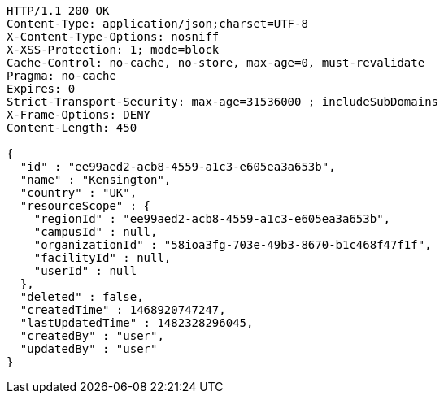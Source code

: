 [source,http,options="nowrap"]
----
HTTP/1.1 200 OK
Content-Type: application/json;charset=UTF-8
X-Content-Type-Options: nosniff
X-XSS-Protection: 1; mode=block
Cache-Control: no-cache, no-store, max-age=0, must-revalidate
Pragma: no-cache
Expires: 0
Strict-Transport-Security: max-age=31536000 ; includeSubDomains
X-Frame-Options: DENY
Content-Length: 450

{
  "id" : "ee99aed2-acb8-4559-a1c3-e605ea3a653b",
  "name" : "Kensington",
  "country" : "UK",
  "resourceScope" : {
    "regionId" : "ee99aed2-acb8-4559-a1c3-e605ea3a653b",
    "campusId" : null,
    "organizationId" : "58ioa3fg-703e-49b3-8670-b1c468f47f1f",
    "facilityId" : null,
    "userId" : null
  },
  "deleted" : false,
  "createdTime" : 1468920747247,
  "lastUpdatedTime" : 1482328296045,
  "createdBy" : "user",
  "updatedBy" : "user"
}
----